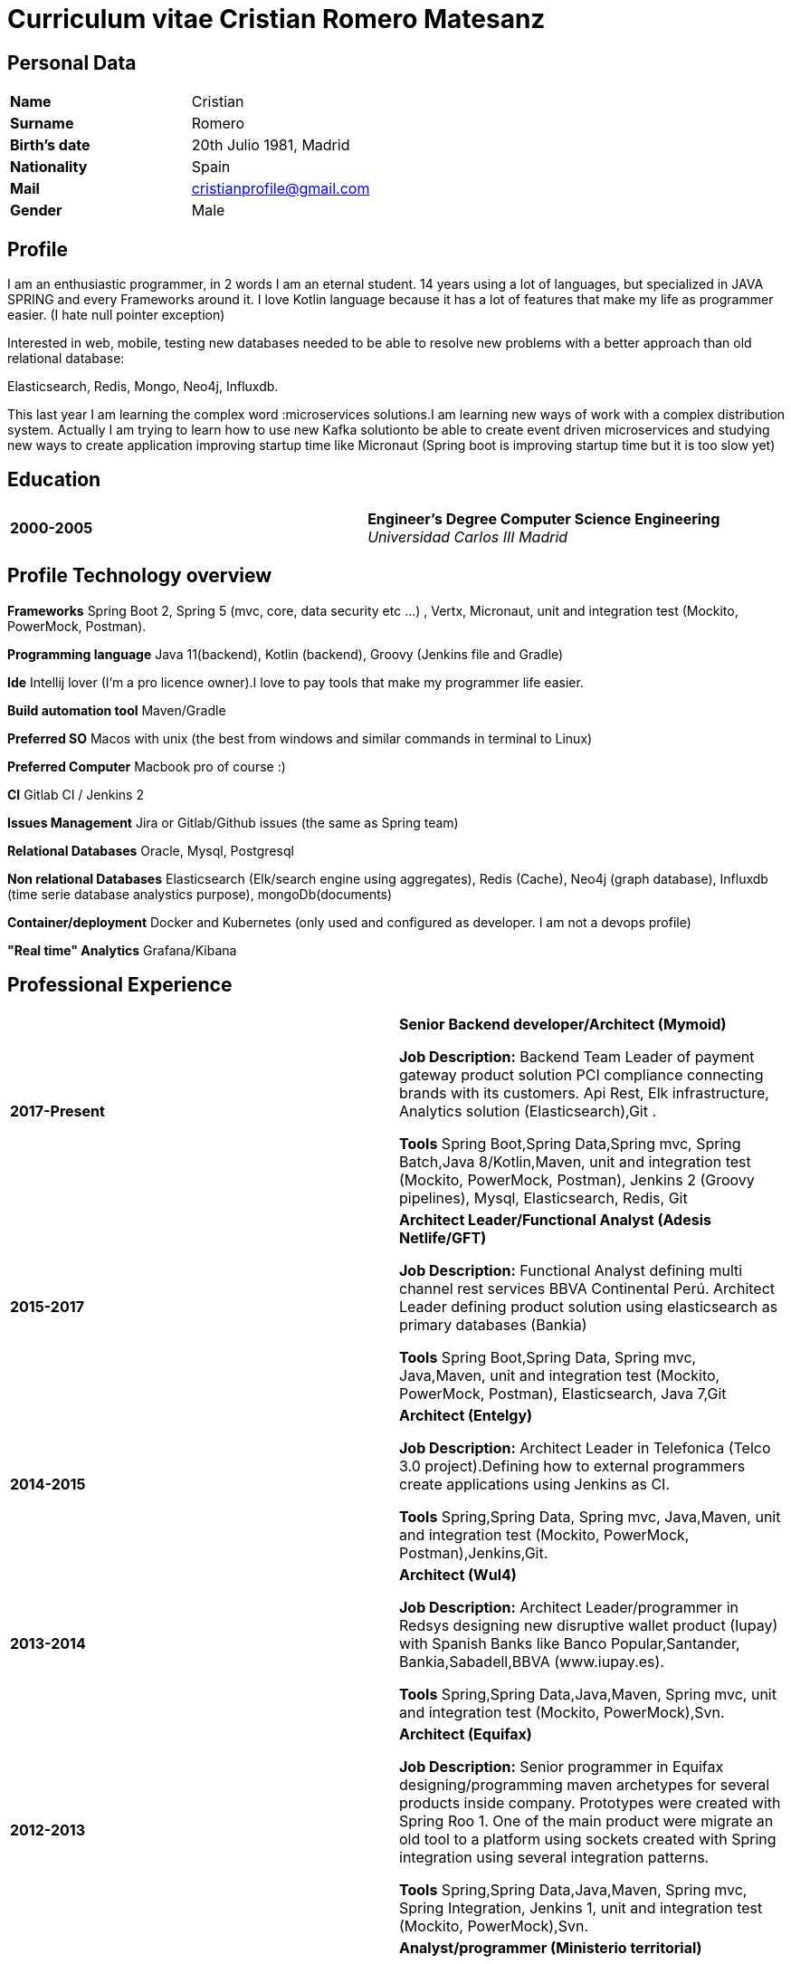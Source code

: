 = Curriculum vitae Cristian Romero Matesanz

== Personal Data

[frame=all,grid=none, cols="1s,1"]
|===

| Name | Cristian

| Surname | Romero

| Birth's date | 20th Julio 1981, Madrid

| Nationality | Spain

| Mail | cristianprofile@gmail.com

| Gender | Male

|===

== Profile

I am an enthusiastic programmer, in 2 words I am an eternal student.
14 years using a lot of languages, but specialized in JAVA SPRING
and every Frameworks around it. I love Kotlin language because
it has a lot of features that make my life as programmer easier. (I hate null pointer exception)

Interested in web, mobile, testing new databases needed to be able to resolve
new problems with a better approach than old relational database:

Elasticsearch, Redis, Mongo, Neo4j, Influxdb.

This last year I am learning the complex word :microservices solutions.I am learning new ways of work with a complex
distribution system. Actually I am trying to learn how to use new Kafka solutionto be able to create event driven microservices and studying
new ways to create application improving startup time like Micronaut (Spring boot is improving startup time but it is too slow yet)

<<<

== Education

[frame=none,grid=none, cols="1s,1,2a"]
|===

| 2000-2005
|
| *Engineer’s Degree Computer Science Engineering* +
_Universidad Carlos III Madrid_


|===

== Profile Technology overview

*Frameworks* Spring Boot 2, Spring 5 (mvc, core, data security etc ...) , Vertx, Micronaut, unit and integration test (Mockito, PowerMock, Postman).

*Programming language* Java 11(backend), Kotlin (backend), Groovy (Jenkins file and Gradle)

*Ide* Intellij lover (I'm a pro licence owner).I love to pay tools that make my programmer life easier.

*Build automation tool* Maven/Gradle

*Preferred SO* Macos with unix (the best from windows and similar commands in terminal to Linux)

*Preferred Computer* Macbook pro of course :)

*CI* Gitlab CI / Jenkins 2

*Issues Management* Jira or Gitlab/Github issues (the same as Spring team)

*Relational Databases* Oracle, Mysql, Postgresql

*Non relational Databases* Elasticsearch (Elk/search engine using aggregates), Redis (Cache),
Neo4j (graph database), Influxdb (time serie database analystics purpose), mongoDb(documents)

*Container/deployment* Docker and Kubernetes (only used and configured as developer. I am not a devops profile)

*"Real time" Analytics* Grafana/Kibana

== Professional Experience

[frame=none,grid=none, cols="1s,1,2a"]
|===

| 2017-Present
|
|  *Senior Backend developer/Architect (Mymoid)* +


*Job Description:* Backend Team Leader of payment gateway product solution PCI compliance connecting brands with its customers.
Api Rest, Elk infrastructure, Analytics solution (Elasticsearch),Git .

*Tools* Spring Boot,Spring Data,Spring mvc, Spring Batch,Java 8/Kotlin,Maven, unit and integration test (Mockito, PowerMock, Postman),
Jenkins 2 (Groovy pipelines), Mysql, Elasticsearch, Redis, Git


| 2015-2017
|
|  *Architect Leader/Functional Analyst (Adesis Netlife/GFT)* +


*Job Description:* Functional Analyst defining multi channel rest services BBVA Continental Perú.
                   Architect Leader defining product solution using elasticsearch as primary databases (Bankia)

*Tools* Spring Boot,Spring Data, Spring mvc, Java,Maven, unit and integration test (Mockito, PowerMock, Postman), Elasticsearch, Java 7,Git


| 2014-2015
|
|  *Architect (Entelgy)* +


*Job Description:*
Architect Leader in Telefonica (Telco 3.0 project).Defining how to external programmers  create applications using Jenkins as CI.

*Tools* Spring,Spring Data, Spring mvc, Java,Maven, unit and integration test (Mockito, PowerMock, Postman),Jenkins,Git.


| 2013-2014
|
|  *Architect (Wul4)* +


*Job Description:*
Architect Leader/programmer in Redsys designing new disruptive wallet product (Iupay) with Spanish Banks like Banco Popular,Santander,
Bankia,Sabadell,BBVA (www.iupay.es).

*Tools* Spring,Spring Data,Java,Maven, Spring mvc, unit and integration test (Mockito, PowerMock),Svn.


| 2012-2013
|
|  *Architect (Equifax)* +


*Job Description:*
Senior programmer in Equifax designing/programming maven archetypes for several products inside company. Prototypes were
created with Spring Roo 1. One of the main product were migrate an old tool to a platform using sockets created with
Spring integration using several integration patterns.

*Tools* Spring,Spring Data,Java,Maven, Spring mvc, Spring Integration, Jenkins 1, unit and integration test (Mockito, PowerMock),Svn.



| 2011-2012
|
|  *Analyst/programmer (Ministerio territorial)* +


*Job Description:*
Senior programmer in Ministerio territorial designing/programming several applications inside company using Alfresco
as Document store solution. The backend solution was developed using Spring and fronted solution using Jsf with Primefaces

*Tools* Spring,Spring Data,Java,Maven, Spring mvc, Jsf, unit and integration test,Svn


| 2009-2011
|
|  *Analyst/programmer (Profile Software Services)* +


*Job Description:*
Senior programmer in Idealista designing/programming batch application solution for large customers.
Senior programmer in Mutua Madrileña designing/programming j2ee tools using IBM portal (Portlets)

*Tools* Spring,Spring Data,Java,Maven, html, css, javscript, jquery, Rad, Svn


| 2007-2009
|
|  *Analyst/programmer (Union Fenosa)* +


*Job Description:*
Junior programmer in Union Fenosa designing/programming Union Fenosa portal (websphere portal IBM)


*Tools* Java,Ant, html, css, javscript, jquery, Rad, Svn, Jsf


| 2016-2007
|
|  *Analyst/programmer (Vodafone)* +


*Job Description:*
Junior programmer in Union Fenosa designing/programming integration process using Business work (Tibco)
Tester of canal online vodafone portal solution


*Tools* Java,Ant,Tibco, Business work, Svn

|===


<<<

== Projects
.As developer Hosted on github
* https://github.com/cristianprofile

.As teacher: Hosted on slideshare
* https://es.slideshare.net/cristianromeromatesanz

.Helping software community: Hosted on stackoverflow
* https://stackoverflow.com/users/4615649/cristian-romero-matesanz

== Interests & Additional Information
I love all kind of music, in special electronic music (it is one of my hobbies).